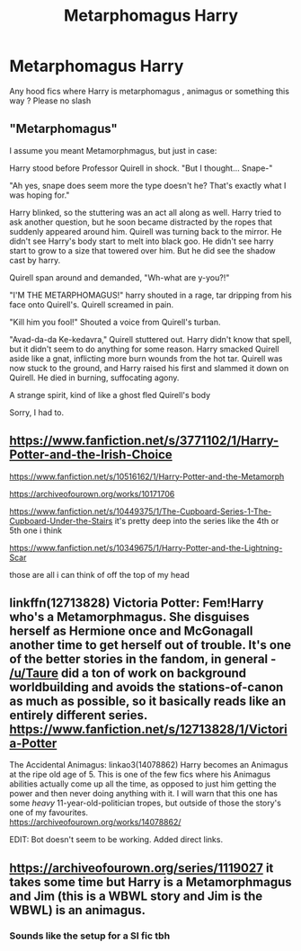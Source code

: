 #+TITLE: Metarphomagus Harry

* Metarphomagus Harry
:PROPERTIES:
:Author: MikaliAnd
:Score: 6
:DateUnix: 1610230542.0
:DateShort: 2021-Jan-10
:END:
Any hood fics where Harry is metarphomagus , animagus or something this way ? Please no slash


** "Metarphomagus"

I assume you meant Metamorphmagus, but just in case:

Harry stood before Professor Quirell in shock. "But I thought... Snape-"

"Ah yes, snape does seem more the type doesn't he? That's exactly what I was hoping for."

Harry blinked, so the stuttering was an act all along as well. Harry tried to ask another question, but he soon became distracted by the ropes that suddenly appeared around him. Quirell was turning back to the mirror. He didn't see Harry's body start to melt into black goo. He didn't see harry start to grow to a size that towered over him. But he did see the shadow cast by harry.

Quirell span around and demanded, "Wh-what are y-you?!"

"I'M THE METARPHOMAGUS!" harry shouted in a rage, tar dripping from his face onto Quirell's. Quirell screamed in pain.

"Kill him you fool!" Shouted a voice from Quirell's turban.

"Avad-da-da Ke-kedavra," Quirell stuttered out. Harry didn't know that spell, but it didn't seem to do anything for some reason. Harry smacked Quirell aside like a gnat, inflicting more burn wounds from the hot tar. Quirell was now stuck to the ground, and Harry raised his first and slammed it down on Quirell. He died in burning, suffocating agony.

A strange spirit, kind of like a ghost fled Quirell's body

Sorry, I had to.
:PROPERTIES:
:Author: corwinicewolf
:Score: 3
:DateUnix: 1610341711.0
:DateShort: 2021-Jan-11
:END:


** [[https://www.fanfiction.net/s/3771102/1/Harry-Potter-and-the-Irish-Choice]]

[[https://www.fanfiction.net/s/10516162/1/Harry-Potter-and-the-Metamorph]]

[[https://archiveofourown.org/works/10171706]]

[[https://www.fanfiction.net/s/10449375/1/The-Cupboard-Series-1-The-Cupboard-Under-the-Stairs]] it's pretty deep into the series like the 4th or 5th one i think

[[https://www.fanfiction.net/s/10349675/1/Harry-Potter-and-the-Lightning-Scar]]

those are all i can think of off the top of my head
:PROPERTIES:
:Author: typetom
:Score: 4
:DateUnix: 1610236099.0
:DateShort: 2021-Jan-10
:END:


** linkffn(12713828) Victoria Potter: Fem!Harry who's a Metamorphmagus. She disguises herself as Hermione once and McGonagall another time to get herself out of trouble. It's one of the better stories in the fandom, in general - [[/u/Taure]] did a ton of work on background worldbuilding and avoids the stations-of-canon as much as possible, so it basically reads like an entirely different series.\\
[[https://www.fanfiction.net/s/12713828/1/Victoria-Potter]]

The Accidental Animagus: linkao3(14078862) Harry becomes an Animagus at the ripe old age of 5. This is one of the few fics where his Animagus abilities actually come up all the time, as opposed to just him getting the power and then never doing anything with it. I will warn that this one has some /heavy/ 11-year-old-politician tropes, but outside of those the story's one of my favourites.\\
[[https://archiveofourown.org/works/14078862/]]

EDIT: Bot doesn't seem to be working. Added direct links.
:PROPERTIES:
:Author: PsiGuy60
:Score: 2
:DateUnix: 1610283140.0
:DateShort: 2021-Jan-10
:END:


** [[https://archiveofourown.org/series/1119027]] it takes some time but Harry is a Metamorphmagus and Jim (this is a WBWL story and Jim is the WBWL) is an animagus.
:PROPERTIES:
:Author: cretsben
:Score: 1
:DateUnix: 1610248964.0
:DateShort: 2021-Jan-10
:END:

*** Sounds like the setup for a SI fic tbh
:PROPERTIES:
:Author: MahNameJosh
:Score: 1
:DateUnix: 1618030265.0
:DateShort: 2021-Apr-10
:END:
